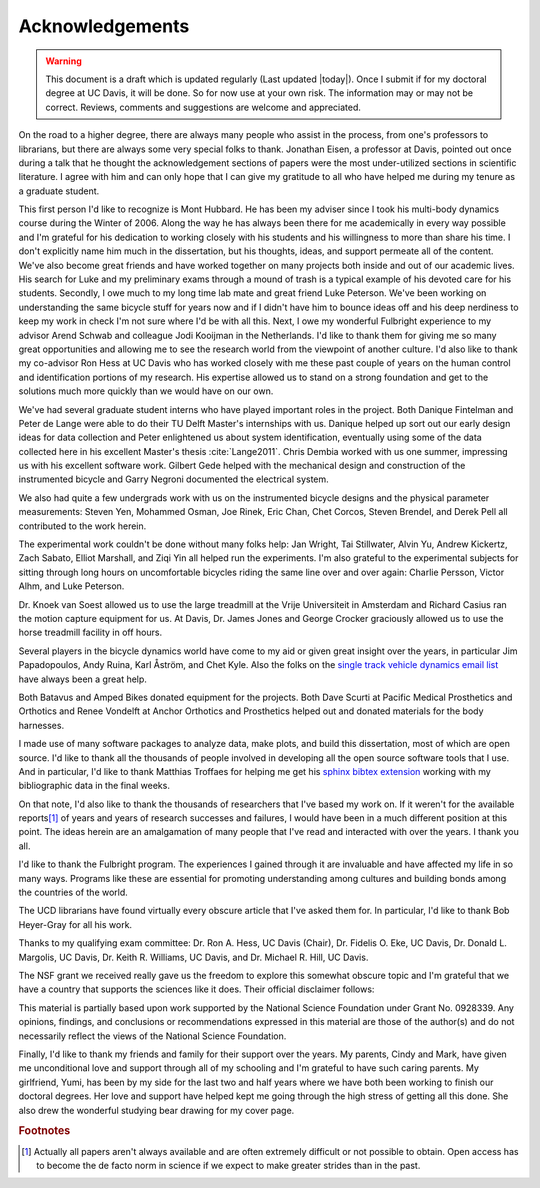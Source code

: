 ================
Acknowledgements
================

.. warning::

   This document is a draft which is updated regularly (Last updated |today|).
   Once I submit if for my doctoral degree at UC Davis, it will be done. So for
   now use at your own risk. The information may or may not be correct.
   Reviews, comments and suggestions are welcome and appreciated.

On the road to a higher degree, there are always many people who assist in the
process, from one's professors to librarians, but there are always some very
special folks to thank. Jonathan Eisen, a professor at Davis, pointed out once
during a talk that he thought the acknowledgement sections of papers were the
most under-utilized sections in scientific literature. I agree with him and can
only hope that I can give my gratitude to all who have helped me during my
tenure as a graduate student.

This first person I'd like to recognize is Mont Hubbard. He has been my adviser
since I took his multi-body dynamics course during the Winter of 2006. Along
the way he has always been there for me academically in every way possible and
I'm grateful for his dedication to working closely with his students and his
willingness to more than share his time. I don't explicitly name him much in
the dissertation, but his thoughts, ideas, and support permeate all of the
content. We've also become great friends and have worked together on many
projects both inside and out of our academic lives. His search for Luke and my
preliminary exams through a mound of trash is a typical example of his devoted
care for his students. Secondly, I owe much to my long time lab mate and great
friend Luke Peterson. We've been working on understanding the same bicycle
stuff for years now and if I didn't have him to bounce ideas off and his deep
nerdiness to keep my work in check I'm not sure where I'd be with all this.
Next, I owe my wonderful Fulbright experience to my advisor Arend Schwab and
colleague Jodi Kooijman in the Netherlands. I'd like to thank them for giving
me so many great opportunities and allowing me to see the research world from
the viewpoint of another culture. I'd also like to thank my co-advisor Ron Hess
at UC Davis who has worked closely with me these past couple of years on the
human control and identification portions of my research. His expertise allowed
us to stand on a strong foundation and get to the solutions much more quickly
than we would have on our own.

We've had several graduate student interns who have played important roles in
the project. Both Danique Fintelman and Peter de Lange were able to do their TU
Delft Master's internships with us. Danique helped up sort out our early design
ideas for data collection and Peter enlightened us about system identification,
eventually using some of the data collected here in his excellent Master's
thesis :cite:`Lange2011`. Chris Dembia worked with us one summer, impressing us
with his excellent software work. Gilbert Gede helped with the mechanical
design and construction of the instrumented bicycle and Garry Negroni
documented the electrical system.

We also had quite a few undergrads work with us on the instrumented bicycle
designs and the physical parameter measurements: Steven Yen, Mohammed Osman,
Joe Rinek, Eric Chan, Chet Corcos, Steven Brendel, and Derek Pell all
contributed to the work herein.

The experimental work couldn't be done without many folks help: Jan Wright, Tai
Stillwater, Alvin Yu, Andrew Kickertz, Zach Sabato, Elliot Marshall, and Ziqi
Yin all helped run the experiments. I'm also grateful to the experimental
subjects for sitting through long hours on uncomfortable bicycles riding the
same line over and over again: Charlie Persson, Victor Alhm, and Luke Peterson.

Dr. Knoek van Soest allowed us to use the large treadmill at the Vrije
Universiteit in Amsterdam and Richard Casius ran the motion capture equipment
for us. At Davis, Dr. James Jones and George Crocker graciously allowed us to
use the horse treadmill facility in off hours.

Several players in the bicycle dynamics world have come to my aid or given
great insight over the years, in particular Jim Papadopoulos, Andy Ruina, Karl
Åström, and Chet Kyle. Also the folks on the `single track vehicle dynamics
email list <http://groups.google.com/group/stvdy>`_ have always been a great
help.

Both Batavus and Amped Bikes donated equipment for the projects. Both Dave
Scurti at Pacific Medical Prosthetics and Orthotics and Renee Vondelft at
Anchor Orthotics and Prosthetics helped out and donated materials for the body
harnesses.

I made use of many software packages to analyze data, make plots, and build
this dissertation, most of which are open source. I'd like to thank all the
thousands of people involved in developing all the open source software tools
that I use. And in particular, I'd like to thank Matthias Troffaes for helping
me get his `sphinx bibtex extension <https://github.com/mcmtroffaes/sphinxcontrib-bibtex>`_
working with my bibliographic data in the final weeks.

On that note, I'd also like to thank the thousands of researchers that I've
based my work on. If it weren't for the available reports\ [#openaccess]_ of
years and years of research successes and failures, I would have been in a much
different position at this point. The ideas herein are an amalgamation of many
people that I've read and interacted with over the years. I thank you all.

I'd like to thank the Fulbright program. The experiences I gained through it
are invaluable and have affected my life in so many ways. Programs like these
are essential for promoting understanding among cultures and building bonds
among the countries of the world.

The UCD librarians have found virtually every obscure article that I've asked
them for. In particular, I'd like to thank Bob Heyer-Gray for all his work.

Thanks to my qualifying exam committee: Dr. Ron A. Hess, UC Davis (Chair), Dr.
Fidelis O. Eke, UC Davis, Dr. Donald L. Margolis, UC Davis, Dr. Keith R.
Williams, UC Davis, and Dr. Michael R. Hill, UC Davis.

The NSF grant we received really gave us the freedom to explore this somewhat
obscure topic and I'm grateful that we have a country that supports the
sciences like it does. Their official disclaimer follows:

This material is partially based upon work supported by the National Science
Foundation under Grant No. 0928339. Any opinions, findings, and conclusions or
recommendations expressed in this material are those of the author(s) and do
not necessarily reflect the views of the National Science Foundation.

Finally, I'd like to thank my friends and family for their support over the
years. My parents, Cindy and Mark, have given me unconditional love and support
through all of my schooling and I'm grateful to have such caring parents. My
girlfriend, Yumi, has been by my side for the last two and half years where we
have both been working to finish our doctoral degrees. Her love and support
have helped kept me going through the high stress of getting all this done. She
also drew the wonderful studying bear drawing for my cover page.

.. rubric:: Footnotes

.. [#openaccess] Actually all papers aren't always available and are often
   extremely difficult or not possible to obtain. Open access has to become the
   de facto norm in science if we expect to make greater strides than in the
   past.
